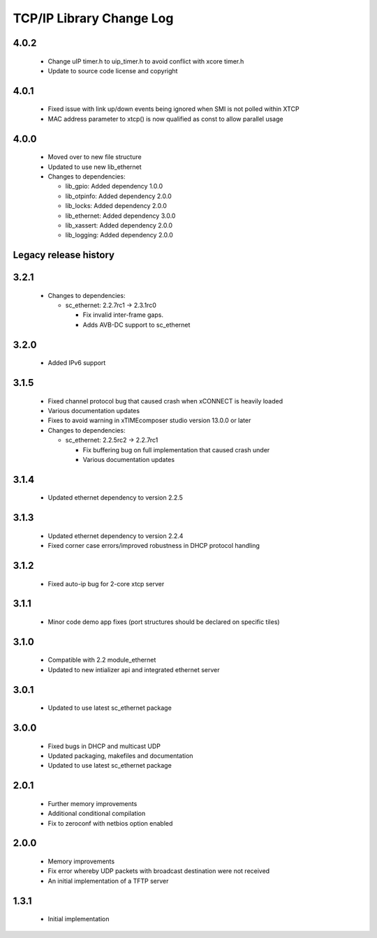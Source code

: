 TCP/IP Library Change Log
=========================

4.0.2
-----

  * Change uIP timer.h to uip_timer.h to avoid conflict with xcore timer.h
  * Update to source code license and copyright

4.0.1
-----

  * Fixed issue with link up/down events being ignored when SMI is not polled
    within XTCP
  * MAC address parameter to xtcp() is now qualified as const to allow parallel
    usage

4.0.0
-----

  * Moved over to new file structure
  * Updated to use new lib_ethernet

  * Changes to dependencies:

    - lib_gpio: Added dependency 1.0.0

    - lib_otpinfo: Added dependency 2.0.0

    - lib_locks: Added dependency 2.0.0

    - lib_ethernet: Added dependency 3.0.0

    - lib_xassert: Added dependency 2.0.0

    - lib_logging: Added dependency 2.0.0


Legacy release history
----------------------

3.2.1
-----

  * Changes to dependencies:

    - sc_ethernet: 2.2.7rc1 -> 2.3.1rc0

      + Fix invalid inter-frame gaps.
      + Adds AVB-DC support to sc_ethernet

3.2.0
-----
  * Added IPv6 support

3.1.5
-----
  * Fixed channel protocol bug that caused crash when xCONNECT is
    heavily loaded
  * Various documentation updates
  * Fixes to avoid warning in xTIMEcomposer studio version 13.0.0
    or later

  * Changes to dependencies:

    - sc_ethernet: 2.2.5rc2 -> 2.2.7rc1

      + Fix buffering bug on full implementation that caused crash under
      + Various documentation updates

3.1.4
-----
  * Updated ethernet dependency to version 2.2.5

3.1.3
-----
  * Updated ethernet dependency to version 2.2.4
  * Fixed corner case errors/improved robustness in DHCP protocol handling

3.1.2
-----
  * Fixed auto-ip bug for 2-core xtcp server

3.1.1
-----
  * Minor code demo app fixes (port structures should be declared on
    specific tiles)

3.1.0
-----
  * Compatible with 2.2 module_ethernet
  * Updated to new intializer api and integrated ethernet server

3.0.1
-----

   * Updated to use latest sc_ethernet package

3.0.0
-----
   * Fixed bugs in DHCP and multicast UDP
   * Updated packaging, makefiles and documentation
   * Updated to use latest sc_ethernet package

2.0.1
-----

   * Further memory improvements
   * Additional conditional compilation
   * Fix to zeroconf with netbios option enabled

2.0.0
-----

   * Memory improvements
   * Fix error whereby UDP packets with broadcast destination were not received
   * An initial implementation of a TFTP server

1.3.1
-----

   * Initial implementation

